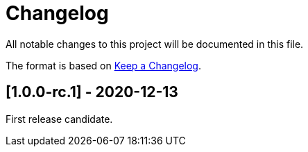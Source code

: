 = Changelog

All notable changes to this project will be documented in this file.

The format is based on https://keepachangelog.com/en/1.0.0/[Keep a Changelog].

== [1.0.0-rc.1] - 2020-12-13

First release candidate.

